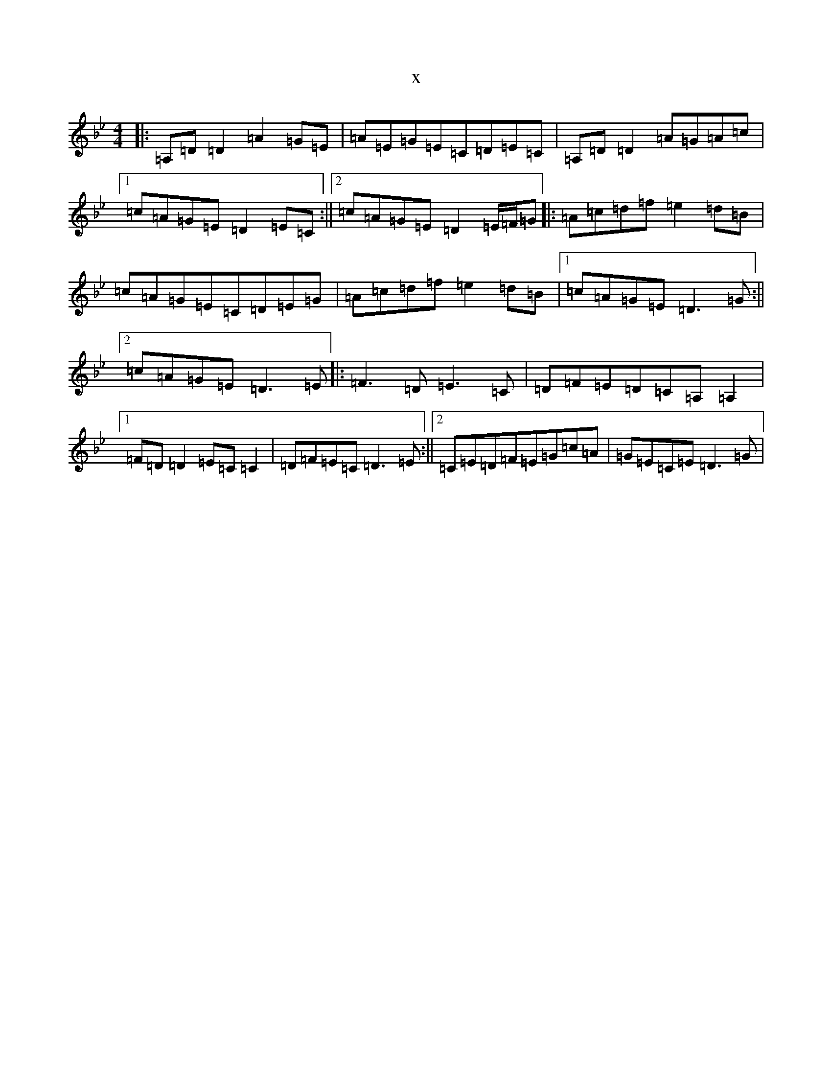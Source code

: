 X:20815
T:x
L:1/8
M:4/4
K: C Dorian
|:=A,=D=D2=A2=G=E|=A=E=G=E=C=D=E=C|=A,=D=D2=A=G=A=c|1=c=A=G=E=D2=E=C:||2=c=A=G=E=D2=E/2=F/2=G|:=A=c=d=f=e2=d=B|=c=A=G=E=C=D=E=G|=A=c=d=f=e2=d=B|1=c=A=G=E=D3=G:||2=c=A=G=E=D3=E|:=F3=D=E3=C|=D=F=E=D=C=A,=A,2|1=F=D=D2=E=C=C2|=D=F=E=C=D3=E:||2=C=E=D=F=E=G=c=A|=G=E=C=E=D3=G|